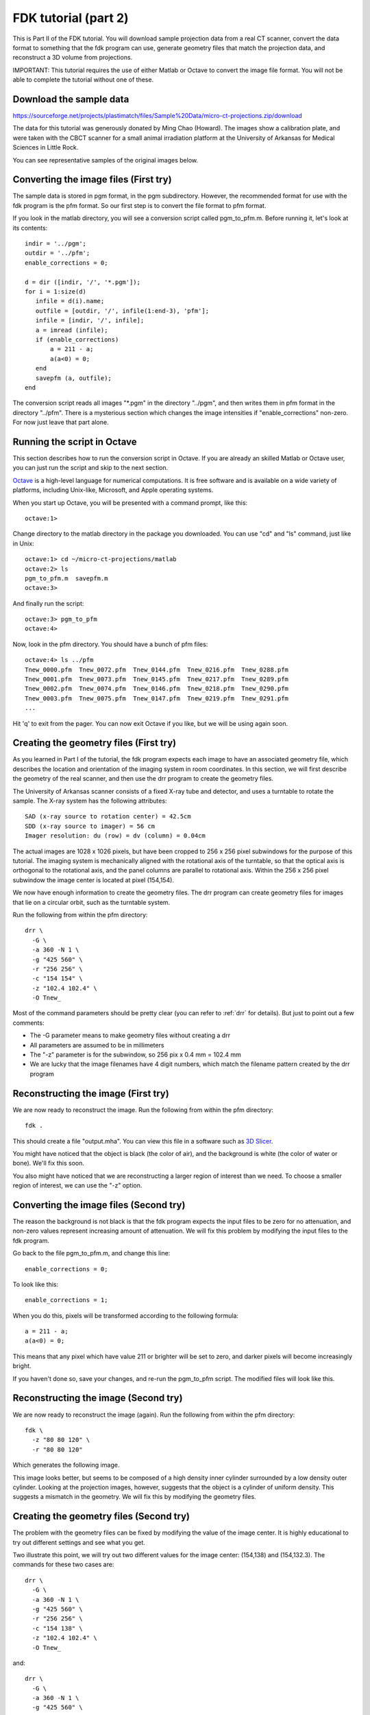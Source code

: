 .. _fdk_tutorial_ii:

FDK tutorial (part 2)
=====================
This is Part II of the FDK tutorial.  You will download sample projection 
data from a real CT scanner, convert the data format to something that 
the fdk program can use, generate geometry files that match the projection 
data, and reconstruct a 3D volume from projections.

IMPORTANT: This tutorial requires the use of either Matlab or Octave to 
convert the image file format.  You will not be able to complete the 
tutorial without one of these. 

Download the sample data
^^^^^^^^^^^^^^^^^^^^^^^^
https://sourceforge.net/projects/plastimatch/files/Sample%20Data/micro-ct-projections.zip/download

The data for this tutorial was generously donated by Ming Chao (Howard).
The images show a calibration plate, and were taken with the CBCT scanner 
for a small animal irradiation platform at the University of Arkansas 
for Medical Sciences in Little Rock.

You can see representative samples of the original images below.

.. image:: ../figures/fdk_tutorial_ii_1.png
   :width: 25 %
.. image:: ../figures/fdk_tutorial_ii_2.png
   :width: 25 %
.. image:: ../figures/fdk_tutorial_ii_3.png
   :width: 25 %

Converting the image files (First try)
^^^^^^^^^^^^^^^^^^^^^^^^^^^^^^^^^^^^^^
The sample data is stored in pgm format, in the pgm subdirectory.  
However, the recommended format for use with the fdk program is
the pfm format.  So our first step is to convert the file format to pfm 
format.

If you look in the matlab directory, you will see a conversion script called 
pgm_to_pfm.m.  Before running it, let's look at its contents::

 indir = '../pgm';
 outdir = '../pfm';
 enable_corrections = 0;

 d = dir ([indir, '/', '*.pgm']);
 for i = 1:size(d)
    infile = d(i).name;
    outfile = [outdir, '/', infile(1:end-3), 'pfm'];
    infile = [indir, '/', infile];
    a = imread (infile);
    if (enable_corrections)
        a = 211 - a;
        a(a<0) = 0;
    end
    savepfm (a, outfile);
 end

The conversion script reads all images "\*.pgm" in the directory "../pgm", 
and then writes them in pfm format in the directory "../pfm".  
There is a mysterious section which changes the image intensities 
if "enable_corrections" non-zero.  For now just leave that part alone.  

Running the script in Octave
^^^^^^^^^^^^^^^^^^^^^^^^^^^^
This section describes how to run the conversion script in Octave.  
If you are already an skilled Matlab or Octave user, you can just run the 
script and skip to the next section.

`Octave <http://www.gnu.org/software/octave/>`_ 
is a high-level language for 
numerical computations.  It is free software and is available on a wide 
variety of platforms, including Unix-like, Microsoft, and Apple 
operating systems.

When you start up Octave, you will be presented with a command prompt, 
like this::

  octave:1>

Change directory to the matlab directory in the package you downloaded.
You can use "cd" and "ls" command, just like in Unix::

  octave:1> cd ~/micro-ct-projections/matlab
  octave:2> ls
  pgm_to_pfm.m  savepfm.m
  octave:3>

And finally run the script::

  octave:3> pgm_to_pfm
  octave:4> 

Now, look in the pfm directory.  You should have a bunch of pfm files::

  octave:4> ls ../pfm
  Tnew_0000.pfm  Tnew_0072.pfm  Tnew_0144.pfm  Tnew_0216.pfm  Tnew_0288.pfm
  Tnew_0001.pfm  Tnew_0073.pfm  Tnew_0145.pfm  Tnew_0217.pfm  Tnew_0289.pfm
  Tnew_0002.pfm  Tnew_0074.pfm  Tnew_0146.pfm  Tnew_0218.pfm  Tnew_0290.pfm
  Tnew_0003.pfm  Tnew_0075.pfm  Tnew_0147.pfm  Tnew_0219.pfm  Tnew_0291.pfm
  ...

Hit 'q' to exit from the pager.  You can now exit Octave if you like, 
but we will be using again soon.

Creating the geometry files (First try)
^^^^^^^^^^^^^^^^^^^^^^^^^^^^^^^^^^^^^^^
As you learned in Part I of the tutorial, the fdk program expects each image 
to have an associated geometry file, which describes the location and 
orientation of the imaging system in room coordinates.  In this section, 
we will first describe the geometry of the real scanner, and then use 
the drr program to create the geometry files.

The University of Arkansas scanner consists of a fixed X-ray tube and 
detector, and uses a turntable to rotate the sample.  The X-ray system 
has the following attributes::

  SAD (x-ray source to rotation center) = 42.5cm
  SDD (x-ray source to imager) = 56 cm
  Imager resolution: du (row) = dv (column) = 0.04cm

The actual images are 1028 x 1026 pixels, but have been cropped to 
256 x 256 pixel subwindows for the purpose of this tutorial.  The imaging 
system is mechanically aligned with the rotational axis of the turntable, 
so that the optical axis is orthogonal to the rotational axis, and the 
panel columns are parallel to rotational axis.  Within the 256 x 256 
pixel subwindow the image center is located at pixel (154,154).

.. image:: ../figures/fdk_tutorial_ii_geometry.png
   :width: 70 %

We now have enough information to create the geometry files.  The drr 
program can create geometry files for images that lie on a circular orbit, 
such as the turntable system.

Run the following from within the pfm directory::

  drr \
    -G \
    -a 360 -N 1 \
    -g "425 560" \
    -r "256 256" \
    -c "154 154" \
    -z "102.4 102.4" \
    -O Tnew_

Most of the command parameters should be pretty clear (you can refer to 
:ref:`drr` for details).  But just to point out a few comments:

* The -G parameter means to make geometry files without creating a drr
* All parameters are assumed to be in millimeters
* The "-z" parameter is for the subwindow, so 256 pix x 0.4 mm = 102.4 mm
* We are lucky that the image filenames have 4 digit numbers, which 
  match the filename pattern created by the drr program

Reconstructing the image (First try)
^^^^^^^^^^^^^^^^^^^^^^^^^^^^^^^^^^^^
We are now ready to reconstruct the image.  Run the following from within 
the pfm directory::

  fdk .

This should create a file "output.mha".  You can view this file in 
a software such as `3D Slicer <http://slicer.org/>`_.

.. image:: ../figures/fdk_tutorial_ii_5.png
   :width: 70 %

You might have noticed that the object is black 
(the color of air), and the background is white (the color of water or bone).  
We'll fix this soon.

You also might have noticed that we are reconstructing a larger region 
of interest than we need.  To choose a smaller region of interest, 
we can use the "-z" option.

Converting the image files (Second try)
^^^^^^^^^^^^^^^^^^^^^^^^^^^^^^^^^^^^^^^
The reason the background is not black is that the fdk program expects 
the input files to be zero for no attenuation, and 
non-zero values represent increasing amount of attenuation.
We will fix this problem by modifying the input files to the fdk program.

Go back to the file pgm_to_pfm.m, and change this line::

 enable_corrections = 0;

To look like this::

 enable_corrections = 1;

When you do this, pixels will be transformed according to the following 
formula::

 a = 211 - a;
 a(a<0) = 0;

This means that any pixel which have value 211 or brighter will be set 
to zero, and darker pixels will become increasingly bright.

If you haven't done so, save your changes, and re-run the pgm_to_pfm 
script.  The modified files will look like this.

.. image:: ../figures/fdk_tutorial_ii_6.png
   :width: 25 %
.. image:: ../figures/fdk_tutorial_ii_7.png
   :width: 25 %
.. image:: ../figures/fdk_tutorial_ii_8.png
   :width: 25 %

Reconstructing the image (Second try)
^^^^^^^^^^^^^^^^^^^^^^^^^^^^^^^^^^^^^
We are now ready to reconstruct the image (again).  
Run the following from within the pfm directory::

  fdk \
    -z "80 80 120" \
    -r "80 80 120"

Which generates the following image.

.. image:: ../figures/fdk_tutorial_ii_9.png
   :width: 70 %

This image looks better, but seems to be composed of a high density 
inner cylinder surrounded by a low density outer cylinder.  
Looking at the projection images, however, suggests that the
object is a cylinder of uniform density.  This suggests a mismatch 
in the geometry.  We will fix this by modifying the geometry files.

Creating the geometry files (Second try)
^^^^^^^^^^^^^^^^^^^^^^^^^^^^^^^^^^^^^^^^
The problem with the geometry files can be fixed by modifying the 
value of the image center.  It is highly educational to try out 
different settings and see what you get.  

Two illustrate this point, 
we will try out two different values for the image center: 
(154,138) and (154,132.3).  The commands for these two cases 
are::

  drr \
    -G \
    -a 360 -N 1 \
    -g "425 560" \
    -r "256 256" \
    -c "154 138" \
    -z "102.4 102.4" \
    -O Tnew_

and::

  drr \
    -G \
    -a 360 -N 1 \
    -g "425 560" \
    -r "256 256" \
    -c "154 132.3" \
    -z "102.4 102.4" \
    -O Tnew_

Reconstructing the image (Last try)
^^^^^^^^^^^^^^^^^^^^^^^^^^^^^^^^^^^
For each of the above geometry settings, run the fdk command to 
reconstruct the CT volume.::

  fdk \
    -z "80 80 120" \
    -r "80 80 120"

The reconstruction for image center (154,138) looks like this:

.. image:: ../figures/fdk_tutorial_ii_10.png
   :width: 70 %

And the reconstruction for image center (154,132.3) looks like this:

.. image:: ../figures/fdk_tutorial_ii_11.png
   :width: 70 %

As you can see, setting the image center to (154,132.3) gives a good 
overall reconstruction of the object.  As a final test, let's make a 
high resolution reconstruction of the phantom::

  fdk \
    -z "50 50 85" \
    -r "512 512 85"

Which looks like this:

.. image:: ../figures/fdk_tutorial_ii_12.png
   :width: 50 %

